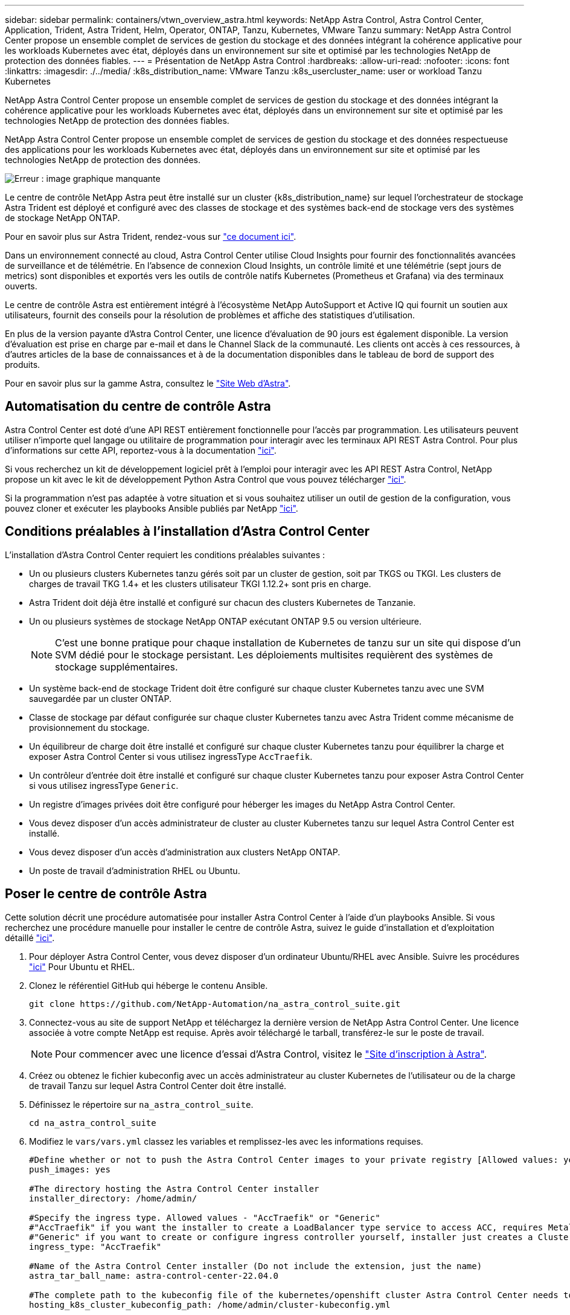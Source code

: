 ---
sidebar: sidebar 
permalink: containers/vtwn_overview_astra.html 
keywords: NetApp Astra Control, Astra Control Center, Application, Trident, Astra Trident, Helm, Operator, ONTAP, Tanzu, Kubernetes, VMware Tanzu 
summary: NetApp Astra Control Center propose un ensemble complet de services de gestion du stockage et des données intégrant la cohérence applicative pour les workloads Kubernetes avec état, déployés dans un environnement sur site et optimisé par les technologies NetApp de protection des données fiables. 
---
= Présentation de NetApp Astra Control
:hardbreaks:
:allow-uri-read: 
:nofooter: 
:icons: font
:linkattrs: 
:imagesdir: ./../media/
:k8s_distribution_name: VMware Tanzu
:k8s_usercluster_name: user or workload Tanzu Kubernetes


[role="lead"]
NetApp Astra Control Center propose un ensemble complet de services de gestion du stockage et des données intégrant la cohérence applicative pour les workloads Kubernetes avec état, déployés dans un environnement sur site et optimisé par les technologies NetApp de protection des données fiables.

[role="normal"]
NetApp Astra Control Center propose un ensemble complet de services de gestion du stockage et des données respectueuse des applications pour les workloads Kubernetes avec état, déployés dans un environnement sur site et optimisé par les technologies NetApp de protection des données.

image:redhat_openshift_image44.png["Erreur : image graphique manquante"]

Le centre de contrôle NetApp Astra peut être installé sur un cluster {k8s_distribution_name} sur lequel l'orchestrateur de stockage Astra Trident est déployé et configuré avec des classes de stockage et des systèmes back-end de stockage vers des systèmes de stockage NetApp ONTAP.

Pour en savoir plus sur Astra Trident, rendez-vous sur link:dwn_overview_trident.html["ce document ici"^].

Dans un environnement connecté au cloud, Astra Control Center utilise Cloud Insights pour fournir des fonctionnalités avancées de surveillance et de télémétrie. En l'absence de connexion Cloud Insights, un contrôle limité et une télémétrie (sept jours de metrics) sont disponibles et exportés vers les outils de contrôle natifs Kubernetes (Prometheus et Grafana) via des terminaux ouverts.

Le centre de contrôle Astra est entièrement intégré à l'écosystème NetApp AutoSupport et Active IQ qui fournit un soutien aux utilisateurs, fournit des conseils pour la résolution de problèmes et affiche des statistiques d'utilisation.

En plus de la version payante d'Astra Control Center, une licence d'évaluation de 90 jours est également disponible. La version d'évaluation est prise en charge par e-mail et dans le Channel Slack de la communauté. Les clients ont accès à ces ressources, à d'autres articles de la base de connaissances et à de la documentation disponibles dans le tableau de bord de support des produits.

Pour en savoir plus sur la gamme Astra, consultez le link:https://cloud.netapp.com/astra["Site Web d'Astra"^].



== Automatisation du centre de contrôle Astra

Astra Control Center est doté d'une API REST entièrement fonctionnelle pour l'accès par programmation. Les utilisateurs peuvent utiliser n'importe quel langage ou utilitaire de programmation pour interagir avec les terminaux API REST Astra Control. Pour plus d'informations sur cette API, reportez-vous à la documentation link:https://docs.netapp.com/us-en/astra-automation/index.html["ici"^].

Si vous recherchez un kit de développement logiciel prêt à l'emploi pour interagir avec les API REST Astra Control, NetApp propose un kit avec le kit de développement Python Astra Control que vous pouvez télécharger link:https://github.com/NetApp/netapp-astra-toolkits/["ici"^].

Si la programmation n'est pas adaptée à votre situation et si vous souhaitez utiliser un outil de gestion de la configuration, vous pouvez cloner et exécuter les playbooks Ansible publiés par NetApp link:https://github.com/NetApp-Automation/na_astra_control_suite["ici"^].



== Conditions préalables à l'installation d'Astra Control Center

L'installation d'Astra Control Center requiert les conditions préalables suivantes :

* Un ou plusieurs clusters Kubernetes tanzu gérés soit par un cluster de gestion, soit par TKGS ou TKGI. Les clusters de charges de travail TKG 1.4+ et les clusters utilisateur TKGI 1.12.2+ sont pris en charge.
* Astra Trident doit déjà être installé et configuré sur chacun des clusters Kubernetes de Tanzanie.
* Un ou plusieurs systèmes de stockage NetApp ONTAP exécutant ONTAP 9.5 ou version ultérieure.
+

NOTE: C'est une bonne pratique pour chaque installation de Kubernetes de tanzu sur un site qui dispose d'un SVM dédié pour le stockage persistant. Les déploiements multisites requièrent des systèmes de stockage supplémentaires.

* Un système back-end de stockage Trident doit être configuré sur chaque cluster Kubernetes tanzu avec une SVM sauvegardée par un cluster ONTAP.
* Classe de stockage par défaut configurée sur chaque cluster Kubernetes tanzu avec Astra Trident comme mécanisme de provisionnement du stockage.
* Un équilibreur de charge doit être installé et configuré sur chaque cluster Kubernetes tanzu pour équilibrer la charge et exposer Astra Control Center si vous utilisez ingressType `AccTraefik`.
* Un contrôleur d'entrée doit être installé et configuré sur chaque cluster Kubernetes tanzu pour exposer Astra Control Center si vous utilisez ingressType `Generic`.
* Un registre d'images privées doit être configuré pour héberger les images du NetApp Astra Control Center.
* Vous devez disposer d'un accès administrateur de cluster au cluster Kubernetes tanzu sur lequel Astra Control Center est installé.
* Vous devez disposer d'un accès d'administration aux clusters NetApp ONTAP.
* Un poste de travail d'administration RHEL ou Ubuntu.




== Poser le centre de contrôle Astra

Cette solution décrit une procédure automatisée pour installer Astra Control Center à l'aide d'un playbooks Ansible. Si vous recherchez une procédure manuelle pour installer le centre de contrôle Astra, suivez le guide d'installation et d'exploitation détaillé link:https://docs.netapp.com/us-en/astra-control-center/index.html["ici"^].

. Pour déployer Astra Control Center, vous devez disposer d'un ordinateur Ubuntu/RHEL avec Ansible. Suivre les procédures link:../automation/getting-started.html["ici"] Pour Ubuntu et RHEL.
. Clonez le référentiel GitHub qui héberge le contenu Ansible.
+
[source, cli]
----
git clone https://github.com/NetApp-Automation/na_astra_control_suite.git
----
. Connectez-vous au site de support NetApp et téléchargez la dernière version de NetApp Astra Control Center. Une licence associée à votre compte NetApp est requise. Après avoir téléchargé le tarball, transférez-le sur le poste de travail.
+

NOTE: Pour commencer avec une licence d'essai d'Astra Control, visitez le https://cloud.netapp.com/astra-register["Site d'inscription à Astra"^].

. Créez ou obtenez le fichier kubeconfig avec un accès administrateur au cluster Kubernetes de l'utilisateur ou de la charge de travail Tanzu sur lequel Astra Control Center doit être installé.
. Définissez le répertoire sur `na_astra_control_suite`.
+
[source, cli]
----
cd na_astra_control_suite
----
. Modifiez le `vars/vars.yml` classez les variables et remplissez-les avec les informations requises.
+
[source, cli]
----
#Define whether or not to push the Astra Control Center images to your private registry [Allowed values: yes, no]
push_images: yes

#The directory hosting the Astra Control Center installer
installer_directory: /home/admin/

#Specify the ingress type. Allowed values - "AccTraefik" or "Generic"
#"AccTraefik" if you want the installer to create a LoadBalancer type service to access ACC, requires MetalLB or similar.
#"Generic" if you want to create or configure ingress controller yourself, installer just creates a ClusterIP service for traefik.
ingress_type: "AccTraefik"

#Name of the Astra Control Center installer (Do not include the extension, just the name)
astra_tar_ball_name: astra-control-center-22.04.0

#The complete path to the kubeconfig file of the kubernetes/openshift cluster Astra Control Center needs to be installed to.
hosting_k8s_cluster_kubeconfig_path: /home/admin/cluster-kubeconfig.yml

#Namespace in which Astra Control Center is to be installed
astra_namespace: netapp-astra-cc

#Astra Control Center Resources Scaler. Leave it blank if you want to accept the Default setting.
astra_resources_scaler: Default

#Storageclass to be used for Astra Control Center PVCs, it must be created before running the playbook [Leave it blank if you want the PVCs to use default storageclass]
astra_trident_storageclass: basic

#Reclaim Policy for Astra Control Center Persistent Volumes [Allowed values: Retain, Delete]
storageclass_reclaim_policy: Retain

#Private Registry Details
astra_registry_name: "docker.io"

#Whether the private registry requires credentials [Allowed values: yes, no]
require_reg_creds: yes

#If require_reg_creds is yes, then define the container image registry credentials
#Usually, the registry namespace and usernames are same for individual users
astra_registry_namespace: "registry-user"
astra_registry_username: "registry-user"
astra_registry_password: "password"

#Kuberenets/OpenShift secret name for Astra Control Center
#This name will be assigned to the K8s secret created by the playbook
astra_registry_secret_name: "astra-registry-credentials"

#Astra Control Center FQDN
acc_fqdn_address: astra-control-center.cie.netapp.com

#Name of the Astra Control Center instance
acc_account_name: ACC Account Name

#Administrator details for Astra Control Center
admin_email_address: admin@example.com
admin_first_name: Admin
admin_last_name: Admin
----
. Utilisez le PlayBook pour déployer le centre de contrôle Astra. Le PlayBook requiert des privilèges root pour certaines configurations.
+
Exécutez la commande suivante pour exécuter le PlayBook si l'utilisateur exécutant le PlayBook est root ou a configuré un sudo sans mot de passe.

+
[source, cli]
----
ansible-playbook install_acc_playbook.yml
----
+
Si l'accès sudo basé sur un mot de passe est configuré, exécutez la commande suivante pour exécuter le PlayBook, puis saisissez le mot de passe sudo.

+
[source, cli]
----
ansible-playbook install_acc_playbook.yml -K
----




=== Après l'installation

. L'installation peut prendre plusieurs minutes. Vérifier que tous les pods et services dans le `netapp-astra-cc` les espaces de noms sont opérationnels.
+
[listing]
----
[netapp-user@rhel7 ~]$ kubectl get all -n netapp-astra-cc
----
. Vérifier le `acc-operator-controller-manager` journaux pour vérifier que l'installation est terminée.
+
[listing]
----
[netapp-user@rhel7 ~]$ kubectl logs deploy/acc-operator-controller-manager -n netapp-acc-operator -c manager -f
----
+

NOTE: Le message suivant indique que le centre de contrôle Astra a été installé avec succès.

+
[listing]
----
{"level":"info","ts":1624054318.029971,"logger":"controllers.AstraControlCenter","msg":"Successfully Reconciled AstraControlCenter in [seconds]s","AstraControlCenter":"netapp-astra-cc/astra","ae.Version":"[22.04.0]"}
----
. Le nom d'utilisateur pour la connexion à Astra Control Center est l'adresse électronique de l'administrateur fournie dans le fichier CRD et le mot de passe est une chaîne `ACC-` Joint à l'UUID du centre de contrôle Astra. Exécutez la commande suivante :
+
[listing]
----
[netapp-user@rhel7 ~]$ oc get astracontrolcenters -n netapp-astra-cc
NAME    UUID
astra   345c55a5-bf2e-21f0-84b8-b6f2bce5e95f
----
+

NOTE: Dans cet exemple, le mot de passe est `ACC-345c55a5-bf2e-21f0-84b8-b6f2bce5e95f`.

. Obtenez l'IP de l'équilibreur de charge du service traefik si ingressType est AccTraefik.
+
[listing]
----
[netapp-user@rhel7 ~]$ oc get svc -n netapp-astra-cc | egrep 'EXTERNAL|traefik'

NAME                                       TYPE           CLUSTER-IP       EXTERNAL-IP     PORT(S)                                                                   AGE
traefik                                    LoadBalancer   172.30.99.142    10.61.186.181   80:30343/TCP,443:30060/TCP                                                16m
----
. Ajoutez une entrée dans le serveur DNS pointant le FQDN fourni dans le fichier CRD Astra Control Center vers le `EXTERNAL-IP` du service de trafik.
+
image:redhat_openshift_image122.jpg["Ajouter une entrée DNS pour l'interface utilisateur graphique ACC"]

. Connectez-vous à l'interface graphique d'Astra Control Center en parcourant son FQDN.
+
image:redhat_openshift_image87.jpg["Connexion au centre de contrôle Astra"]

. Lorsque vous vous connectez à l'interface graphique d'Astra Control Center pour la première fois à l'aide de l'adresse e-mail d'administration fournie dans CRD, vous devez modifier le mot de passe.
+
image:redhat_openshift_image88.jpg["Modification obligatoire du mot de passe du centre de contrôle Astra"]

. Si vous souhaitez ajouter un utilisateur au Centre de contrôle Astra, accédez à compte > utilisateurs, cliquez sur Ajouter, entrez les détails de l'utilisateur et cliquez sur Ajouter.
+
image:redhat_openshift_image89.jpg["Créer un utilisateur avec Astra Control Center"]

. Astra Control Center requiert une licence pour toutes ses fonctionnalités. Pour ajouter une licence, accédez à compte > Licence, cliquez sur Ajouter une licence et téléchargez le fichier de licence.
+
image:redhat_openshift_image90.jpg["Astra Control Center ajoute une licence"]

+

NOTE: En cas de problème avec l'installation ou la configuration de NetApp Astra Control Center, la base de connaissances des problèmes connus est disponible https://kb.netapp.com/Advice_and_Troubleshooting/Cloud_Services/Astra["ici"^].


